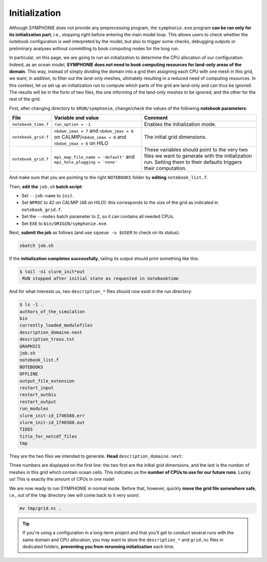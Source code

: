 Initialization
==============

Although SYMPHONIE does not provide any preprocessing program, the
``symphonie.exe`` program **can be ran only for its initialization part**, i.e.,
stopping right before entering the main model loop. This allows users to check whether
the notebook configuration is well interpreted by the model, but also to trigger some
checks, debugging outputs or preliminary analyses without committing to book computing
nodes for the long run.

In particular, on this page, we are going to run an initialization to determine the
CPU allocation of our configuration. Indeed, as an ocean model, **SYMPHONIE does not
need to book computing resources for land-only areas of the domain**. This way, instead
of simply dividing the domain into a grid then assigning each CPU with one mesh in this
grid, we want, in addition, to filter out the land-only meshes, ultimately resulting in
a reduced need of computing resources. In this context, let us set up an initialization
run to compute which parts of the grid are land-only and can thus be ignored. The
results will be in the form of two files, the one informing of the land-only meshes to
be ignored, and the other for the rest of the grid.

First, after changing directory to ``$RUN/symphonie``, change/check the values of the
following **notebook parameters**:

.. list-table::
   :header-rows: 1

   * - File
     - Variable and value
     - Comment
   * - ``notebook_time.f``
     - ``run_option = -1``
     - Enables the initialization mode.
   * - ``notebook_grid.f``
     - ``nbdom_imax = 7`` and ``nbdom_jmax = 6`` on CALMIP/``nbdom_imax = 8`` and ``nbdom_jmax = 6`` on HILO
     - The initial grid dimensions.
   * - ``notebook_grid.f``
     - ``mpi_map_file_name = 'default'`` and ``mpi_hole_plugging = 'none'``
     - These variables should point to the very two files we want to generate with the initialization run. Setting them to their defaults triggers their computation.


And make sure that you are pointing to the right ``NOTEBOOKS`` folder by **editing**
``notebook_list.f``.

Then, **edit the** ``job.sh`` **batch script**:

* Set ``--job-name`` to ``init``.
* Set ``NPROC`` to 42 on CALMIP (48 on HILO): this corresponds to the size of the grid as indicated in ``notebook_grid.f``.
* Set the ``--nodes`` batch parameter to 2, so it can contains all needed CPUs.
* Set ``EXE`` to ``bin/ORIGIN/symphonie.exe``.


.. dropdown:: ``job.sh``

   .. tab-set::

      .. tab-item:: CALMIP

         .. code:: bash

            #!/bin/bash

            #SBATCH --job-name=init
            #SBATCH --nodes=2
            #SBATCH --ntasks-per-node=36
            #SBATCH --ntasks-per-core=1
            #SBATCH --time=15:00
            #SBATCH --output=slurm_%x-id_%j.out
            #SBATCH --error=slurm_%x-id_%j.err

            EXE=bin/ORIGIN/symphonie.exe
            NPROC=42
            INPUT=notebook_list.f

            ulimit -s unlimited

            module purge
            module load intel/18.2
            module load intelmpi/18.2
            module load hdf5/1.10.2-intelmpi
            module load netcdf/4.7.4-intelmpi
            module load pnetcdf/1.9.0-intelmpi
            module list 2>./run_modules

            echo -e "Launching...\n"

            mpiexec.hydra -np $NPROC $EXE $INPUT


      .. tab-item:: HILO

         .. code:: bash

            TODO


Next, **submit the job** as follows
(and use ``squeue -u $USER`` to check on its status):

.. code:: bash

   sbatch job.sh


If the **initialization completes successfully**, tailing its output should print
something like this:

.. code:: console

   $ tail -n1 slurm_init*out
    RUN stopped after initial state as requested in notebooktime


And for what interests us, two ``description_*`` files should now exist in the run
directory:

.. code:: console

   $ ls -1 .
   authors_of_the_simulation
   bin
   currently_loaded_modulefiles
   description_domaine.next
   description_trous.txt
   GRAPHICS
   job.sh
   notebook_list.f
   NOTEBOOKS
   OFFLINE
   output_file_extension
   restart_input
   restart_outbis
   restart_output
   run_modules
   slurm_init-id_1746588.err
   slurm_init-id_1746588.out
   TIDES
   title_for_netcdf_files
   tmp


They are the two files we intended to generate. **Head** ``description_domaine.next``:

.. tab-set::

   .. tab-item:: CALMIP

      .. code:: console

         $ head -n3 description_domaine.next
         7     6    36           ! Number of sub-domains in each direction & nbdom
               300         300  ! iglb jglb
         ------------------------
   

   .. tab-item:: HILO

      .. code:: console

         TODO


Three numbers are displayed on the first line: the two first are the initial grid
dimensions, and the last is the number of meshes in this grid which contain ocean cells.
This indicates us the **number of CPUs to use for our future runs**. Lucky us! This
is exactly the amount of CPUs in one node!

We are now ready to run SYMPHONIE in normal mode. Before that, however, quickly
**move the grid file somewhere safe**, i.e., out of the ``tmp`` directory (we will come
back to it very soon):

.. code:: bash

   mv tmp/grid.nc .


.. tip::

   If you're using a configuration in a long-term project and that you'll get to conduct
   several runs with the same domain and CPU allocation, you may want to store the
   ``description_*`` and ``grid.nc`` files in dedicated folders, **preventing you from
   rerunning initialization** each time.
